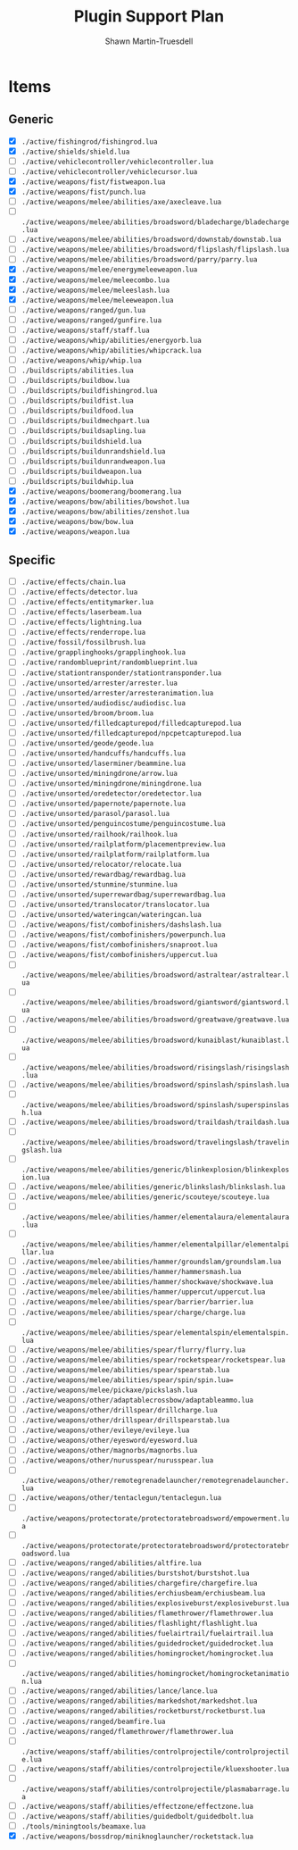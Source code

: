 #+title:Plugin Support Plan
#+author:Shawn Martin-Truesdell
#+email:shawn@martin-truesdell.com

* Items

** Generic
- [X] =./active/fishingrod/fishingrod.lua=
- [X] =./active/shields/shield.lua=
- [ ] =./active/vehiclecontroller/vehiclecontroller.lua=
- [ ] =./active/vehiclecontroller/vehiclecursor.lua=
- [X] =./active/weapons/fist/fistweapon.lua=
- [X] =./active/weapons/fist/punch.lua=
- [ ] =./active/weapons/melee/abilities/axe/axecleave.lua=
- [ ] =./active/weapons/melee/abilities/broadsword/bladecharge/bladecharge.lua=
- [ ] =./active/weapons/melee/abilities/broadsword/downstab/downstab.lua=
- [ ] =./active/weapons/melee/abilities/broadsword/flipslash/flipslash.lua=
- [ ] =./active/weapons/melee/abilities/broadsword/parry/parry.lua=
- [X] =./active/weapons/melee/energymeleeweapon.lua=
- [X] =./active/weapons/melee/meleecombo.lua=
- [X] =./active/weapons/melee/meleeslash.lua=
- [X] =./active/weapons/melee/meleeweapon.lua=
- [ ] =./active/weapons/ranged/gun.lua=
- [ ] =./active/weapons/ranged/gunfire.lua=
- [ ] =./active/weapons/staff/staff.lua=
- [ ] =./active/weapons/whip/abilities/energyorb.lua=
- [ ] =./active/weapons/whip/abilities/whipcrack.lua=
- [ ] =./active/weapons/whip/whip.lua=
- [ ] =./buildscripts/abilities.lua=
- [ ] =./buildscripts/buildbow.lua=
- [ ] =./buildscripts/buildfishingrod.lua=
- [ ] =./buildscripts/buildfist.lua=
- [ ] =./buildscripts/buildfood.lua=
- [ ] =./buildscripts/buildmechpart.lua=
- [ ] =./buildscripts/buildsapling.lua=
- [ ] =./buildscripts/buildshield.lua=
- [ ] =./buildscripts/buildunrandshield.lua=
- [ ] =./buildscripts/buildunrandweapon.lua=
- [ ] =./buildscripts/buildweapon.lua=
- [ ] =./buildscripts/buildwhip.lua=
- [X] =./active/weapons/boomerang/boomerang.lua=
- [X] =./active/weapons/bow/abilities/bowshot.lua=
- [X] =./active/weapons/bow/abilities/zenshot.lua=
- [X] =./active/weapons/bow/bow.lua=
- [X] =./active/weapons/weapon.lua=

** Specific

- [ ] =./active/effects/chain.lua=
- [ ] =./active/effects/detector.lua=
- [ ] =./active/effects/entitymarker.lua=
- [ ] =./active/effects/laserbeam.lua=
- [ ] =./active/effects/lightning.lua=
- [ ] =./active/effects/renderrope.lua=
- [ ] =./active/fossil/fossilbrush.lua=
- [ ] =./active/grapplinghooks/grapplinghook.lua=
- [ ] =./active/randomblueprint/randomblueprint.lua=
- [ ] =./active/stationtransponder/stationtransponder.lua=
- [ ] =./active/unsorted/arrester/arrester.lua=
- [ ] =./active/unsorted/arrester/arresteranimation.lua=
- [ ] =./active/unsorted/audiodisc/audiodisc.lua=
- [ ] =./active/unsorted/broom/broom.lua=
- [ ] =./active/unsorted/filledcapturepod/filledcapturepod.lua=
- [ ] =./active/unsorted/filledcapturepod/npcpetcapturepod.lua=
- [ ] =./active/unsorted/geode/geode.lua=
- [ ] =./active/unsorted/handcuffs/handcuffs.lua=
- [ ] =./active/unsorted/laserminer/beammine.lua=
- [ ] =./active/unsorted/miningdrone/arrow.lua=
- [ ] =./active/unsorted/miningdrone/miningdrone.lua=
- [ ] =./active/unsorted/oredetector/oredetector.lua=
- [ ] =./active/unsorted/papernote/papernote.lua=
- [ ] =./active/unsorted/parasol/parasol.lua=
- [ ] =./active/unsorted/penguincostume/penguincostume.lua=
- [ ] =./active/unsorted/railhook/railhook.lua=
- [ ] =./active/unsorted/railplatform/placementpreview.lua=
- [ ] =./active/unsorted/railplatform/railplatform.lua=
- [ ] =./active/unsorted/relocator/relocate.lua=
- [ ] =./active/unsorted/rewardbag/rewardbag.lua=
- [ ] =./active/unsorted/stunmine/stunmine.lua=
- [ ] =./active/unsorted/superrewardbag/superrewardbag.lua=
- [ ] =./active/unsorted/translocator/translocator.lua=
- [ ] =./active/unsorted/wateringcan/wateringcan.lua=
- [ ] =./active/weapons/fist/combofinishers/dashslash.lua=
- [ ] =./active/weapons/fist/combofinishers/powerpunch.lua=
- [ ] =./active/weapons/fist/combofinishers/snaproot.lua=
- [ ] =./active/weapons/fist/combofinishers/uppercut.lua=
- [ ] =./active/weapons/melee/abilities/broadsword/astraltear/astraltear.lua=
- [ ] =./active/weapons/melee/abilities/broadsword/giantsword/giantsword.lua=
- [ ] =./active/weapons/melee/abilities/broadsword/greatwave/greatwave.lua=
- [ ] =./active/weapons/melee/abilities/broadsword/kunaiblast/kunaiblast.lua=
- [ ] =./active/weapons/melee/abilities/broadsword/risingslash/risingslash.lua=
- [ ] =./active/weapons/melee/abilities/broadsword/spinslash/spinslash.lua=
- [ ] =./active/weapons/melee/abilities/broadsword/spinslash/superspinslash.lua=
- [ ] =./active/weapons/melee/abilities/broadsword/traildash/traildash.lua=
- [ ] =./active/weapons/melee/abilities/broadsword/travelingslash/travelingslash.lua=
- [ ] =./active/weapons/melee/abilities/generic/blinkexplosion/blinkexplosion.lua=
- [ ] =./active/weapons/melee/abilities/generic/blinkslash/blinkslash.lua=
- [ ] =./active/weapons/melee/abilities/generic/scouteye/scouteye.lua=
- [ ] =./active/weapons/melee/abilities/hammer/elementalaura/elementalaura.lua=
- [ ] =./active/weapons/melee/abilities/hammer/elementalpillar/elementalpillar.lua=
- [ ] =./active/weapons/melee/abilities/hammer/groundslam/groundslam.lua=
- [ ] =./active/weapons/melee/abilities/hammer/hammersmash.lua=
- [ ] =./active/weapons/melee/abilities/hammer/shockwave/shockwave.lua=
- [ ] =./active/weapons/melee/abilities/hammer/uppercut/uppercut.lua=
- [ ] =./active/weapons/melee/abilities/spear/barrier/barrier.lua=
- [ ] =./active/weapons/melee/abilities/spear/charge/charge.lua=
- [ ] =./active/weapons/melee/abilities/spear/elementalspin/elementalspin.lua=
- [ ] =./active/weapons/melee/abilities/spear/flurry/flurry.lua=
- [ ] =./active/weapons/melee/abilities/spear/rocketspear/rocketspear.lua=
- [ ] =./active/weapons/melee/abilities/spear/spearstab.lua=
- [ ] =./active/weapons/melee/abilities/spear/spin/spin.lua==
- [ ] =./active/weapons/melee/pickaxe/pickslash.lua=
- [ ] =./active/weapons/other/adaptablecrossbow/adaptableammo.lua=
- [ ] =./active/weapons/other/drillspear/drillcharge.lua=
- [ ] =./active/weapons/other/drillspear/drillspearstab.lua=
- [ ] =./active/weapons/other/evileye/evileye.lua=
- [ ] =./active/weapons/other/eyesword/eyesword.lua=
- [ ] =./active/weapons/other/magnorbs/magnorbs.lua=
- [ ] =./active/weapons/other/nurusspear/nurusspear.lua=
- [ ] =./active/weapons/other/remotegrenadelauncher/remotegrenadelauncher.lua=
- [ ] =./active/weapons/other/tentaclegun/tentaclegun.lua=
- [ ] =./active/weapons/protectorate/protectoratebroadsword/empowerment.lua=
- [ ] =./active/weapons/protectorate/protectoratebroadsword/protectoratebroadsword.lua=
- [ ] =./active/weapons/ranged/abilities/altfire.lua=
- [ ] =./active/weapons/ranged/abilities/burstshot/burstshot.lua=
- [ ] =./active/weapons/ranged/abilities/chargefire/chargefire.lua=
- [ ] =./active/weapons/ranged/abilities/erchiusbeam/erchiusbeam.lua=
- [ ] =./active/weapons/ranged/abilities/explosiveburst/explosiveburst.lua=
- [ ] =./active/weapons/ranged/abilities/flamethrower/flamethrower.lua=
- [ ] =./active/weapons/ranged/abilities/flashlight/flashlight.lua=
- [ ] =./active/weapons/ranged/abilities/fuelairtrail/fuelairtrail.lua=
- [ ] =./active/weapons/ranged/abilities/guidedrocket/guidedrocket.lua=
- [ ] =./active/weapons/ranged/abilities/homingrocket/homingrocket.lua=
- [ ] =./active/weapons/ranged/abilities/homingrocket/homingrocketanimation.lua=
- [ ] =./active/weapons/ranged/abilities/lance/lance.lua=
- [ ] =./active/weapons/ranged/abilities/markedshot/markedshot.lua=
- [ ] =./active/weapons/ranged/abilities/rocketburst/rocketburst.lua=
- [ ] =./active/weapons/ranged/beamfire.lua=
- [ ] =./active/weapons/ranged/flamethrower/flamethrower.lua=
- [ ] =./active/weapons/staff/abilities/controlprojectile/controlprojectile.lua=
- [ ] =./active/weapons/staff/abilities/controlprojectile/kluexshooter.lua=
- [ ] =./active/weapons/staff/abilities/controlprojectile/plasmabarrage.lua=
- [ ] =./active/weapons/staff/abilities/effectzone/effectzone.lua=
- [ ] =./active/weapons/staff/abilities/guidedbolt/guidedbolt.lua=
- [ ] =./tools/miningtools/beamaxe.lua=
- [X] =./active/weapons/bossdrop/miniknoglauncher/rocketstack.lua=
